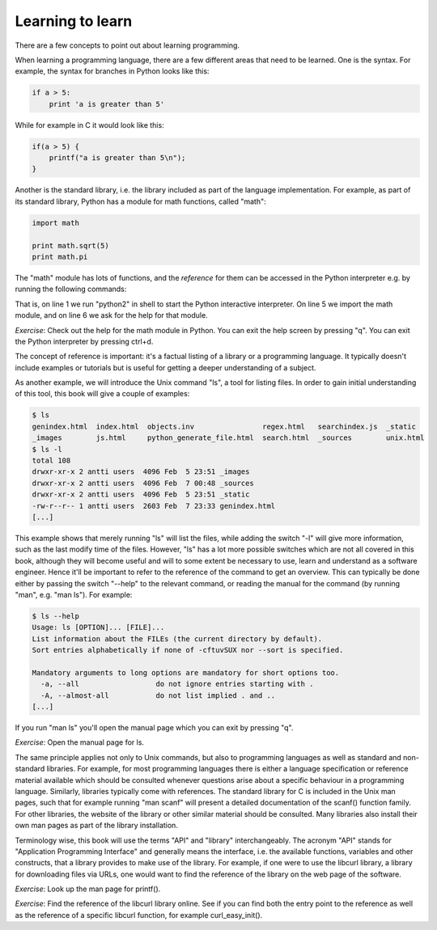 Learning to learn
-----------------

There are a few concepts to point out about learning programming.

When learning a programming language, there are a few different areas that need to be learned. One is the syntax. For example, the syntax for branches in Python looks like this:

.. code-block:: python

    if a > 5:
        print 'a is greater than 5'

While for example in C it would look like this:

.. code-block:: c

    if(a > 5) {
        printf("a is greater than 5\n");
    }

Another is the standard library, i.e. the library included as part of the language implementation. For example, as part of its standard library, Python has a module for math functions, called "math":

.. code-block:: python

    import math

    print math.sqrt(5)
    print math.pi

The "math" module has lots of functions, and the *reference* for them can be accessed in the Python interpreter e.g. by running the following commands:

.. code-block:: bash
    :linenos:

    $ python2
    Python 2.7.13 (default, Dec 21 2016, 07:16:46) 
    [GCC 6.2.1 20160830] on linux2
    Type "help", "copyright", "credits" or "license" for more information.
    >>> import math
    >>> help(math)

That is, on line 1 we run "python2" in shell to start the Python interactive interpreter. On line 5 we import the math module, and on line 6 we ask for the help for that module.

*Exercise*: Check out the help for the math module in Python. You can exit the help screen by pressing "q". You can exit the Python interpreter by pressing ctrl+d.

The concept of reference is important: it's a factual listing of a library or a programming language. It typically doesn't include examples or tutorials but is useful for getting a deeper understanding of a subject.

As another example, we will introduce the Unix command "ls", a tool for listing files. In order to gain initial understanding of this tool, this book will give a couple of examples:

.. code-block:: bash

    $ ls
    genindex.html  index.html  objects.inv                regex.html   searchindex.js  _static
    _images        js.html     python_generate_file.html  search.html  _sources        unix.html
    $ ls -l
    total 108
    drwxr-xr-x 2 antti users  4096 Feb  5 23:51 _images
    drwxr-xr-x 2 antti users  4096 Feb  7 00:48 _sources
    drwxr-xr-x 2 antti users  4096 Feb  5 23:51 _static
    -rw-r--r-- 1 antti users  2603 Feb  7 23:33 genindex.html
    [...]

This example shows that merely running "ls" will list the files, while adding the switch "-l" will give more information, such as the last modify time of the files. However, "ls" has a lot more possible switches which are not all covered in this book, although they will become useful and will to some extent be necessary to use, learn and understand as a software engineer. Hence it'll be important to refer to the reference of the command to get an overview. This can typically be done either by passing the switch "--help" to the relevant command, or reading the manual for the command (by running "man", e.g. "man ls"). For example:

.. code-block:: bash

    $ ls --help
    Usage: ls [OPTION]... [FILE]...
    List information about the FILEs (the current directory by default).
    Sort entries alphabetically if none of -cftuvSUX nor --sort is specified.

    Mandatory arguments to long options are mandatory for short options too.
      -a, --all                  do not ignore entries starting with .
      -A, --almost-all           do not list implied . and ..
    [...]

If you run "man ls" you'll open the manual page which you can exit by pressing "q".

*Exercise*: Open the manual page for ls.

The same principle applies not only to Unix commands, but also to programming languages as well as standard and non-standard libraries. For example, for most programming languages there is either a language specification or reference material available which should be consulted whenever questions arise about a specific behaviour in a programming language. Similarly, libraries typically come with references. The standard library for C is included in the Unix man pages, such that for example running "man scanf" will present a detailed documentation of the scanf() function family. For other libraries, the website of the library or other similar material should be consulted. Many libraries also install their own man pages as part of the library installation.

Terminology wise, this book will use the terms "API" and "library" interchangeably. The acronym "API" stands for "Application Programming Interface" and generally means the interface, i.e. the available functions, variables and other constructs, that a library provides to make use of the library. For example, if one were to use the libcurl library, a library for downloading files via URLs, one would want to find the reference of the library on the web page of the software.

*Exercise*: Look up the man page for printf().

*Exercise*: Find the reference of the libcurl library online. See if you can find both the entry point to the reference as well as the reference of a specific libcurl function, for example curl_easy_init().
